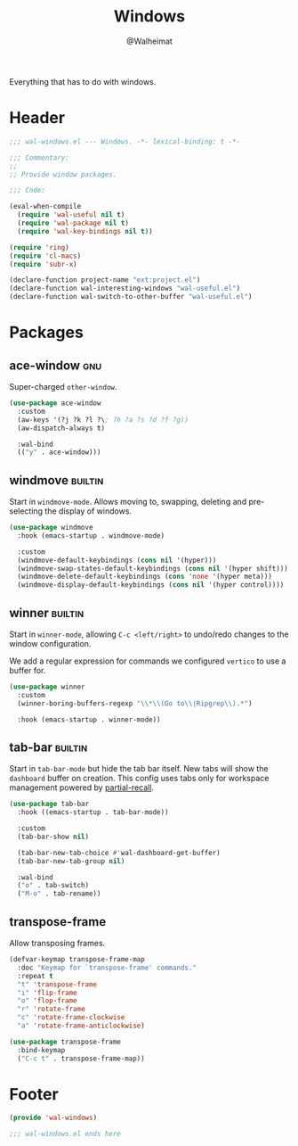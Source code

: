 #+TITLE: Windows
#+AUTHOR: @Walheimat
#+PROPERTY: header-args:emacs-lisp :tangle (wal-tangle-target)
#+TAGS: { package : builtin(b) melpa(m) gnu(e) nongnu(n) git(g) }

Everything that has to do with windows.

* Header
:PROPERTIES:
:VISIBILITY: folded
:END:

#+BEGIN_SRC emacs-lisp
;;; wal-windows.el --- Windows. -*- lexical-binding: t -*-

;;; Commentary:
;;
;; Provide window packages.

;;; Code:

(eval-when-compile
  (require 'wal-useful nil t)
  (require 'wal-package nil t)
  (require 'wal-key-bindings nil t))

(require 'ring)
(require 'cl-macs)
(require 'subr-x)

(declare-function project-name "ext:project.el")
(declare-function wal-interesting-windows "wal-useful.el")
(declare-function wal-switch-to-other-buffer "wal-useful.el")
#+END_SRC

* Packages

** ace-window                                                           :gnu:

Super-charged =other-window=.

#+begin_src emacs-lisp
(use-package ace-window
  :custom
  (aw-keys '(?j ?k ?l ?\; ?h ?a ?s ?d ?f ?g))
  (aw-dispatch-always t)

  :wal-bind
  (("y" . ace-window)))
#+end_src

** windmove                                                         :builtin:
:PROPERTIES:
:UNNUMBERED: t
:END:

Start in =windmove-mode=. Allows moving to, swapping, deleting and
pre-selecting the display of windows.

#+begin_src emacs-lisp
(use-package windmove
  :hook (emacs-startup . windmove-mode)

  :custom
  (windmove-default-keybindings (cons nil '(hyper)))
  (windmove-swap-states-default-keybindings (cons nil '(hyper shift)))
  (windmove-delete-default-keybindings (cons 'none '(hyper meta)))
  (windmove-display-default-keybindings (cons nil '(hyper control))))
#+end_src

** winner                                                           :builtin:
:PROPERTIES:
:UNNUMBERED: t
:END:

Start in =winner-mode=, allowing =C-c <left/right>= to undo/redo
changes to the window configuration.

We add a regular expression for commands we configured =vertico= to
use a buffer for.

#+BEGIN_SRC emacs-lisp
(use-package winner
  :custom
  (winner-boring-buffers-regexp "\\*\\(Go to\\|Ripgrep\\).*")

  :hook (emacs-startup . winner-mode))
#+END_SRC

** tab-bar                                                          :builtin:
:PROPERTIES:
:UNNUMBERED: t
:END:

Start in =tab-bar-mode= but hide the tab bar itself. New tabs will
show the =dashboard= buffer on creation. This config uses tabs only
for workspace management powered by [[file:wal-bridge.org::*partial-recall][partial-recall]].

#+begin_src emacs-lisp
(use-package tab-bar
  :hook ((emacs-startup . tab-bar-mode))

  :custom
  (tab-bar-show nil)

  (tab-bar-new-tab-choice #'wal-dashboard-get-buffer)
  (tab-bar-new-tab-group nil)

  :wal-bind
  ("o" . tab-switch)
  ("M-o" . tab-rename))
#+end_src

** transpose-frame
:PROPERTIES:
:UNNUMBERED: t
:END:

Allow transposing frames.

#+begin_src emacs-lisp
(defvar-keymap transpose-frame-map
  :doc "Keymap for `transpose-frame' commands."
  :repeat t
  "t" 'transpose-frame
  "i" 'flip-frame
  "o" 'flop-frame
  "r" 'rotate-frame
  "c" 'rotate-frame-clockwise
  "a" 'rotate-frame-anticlockwise)

(use-package transpose-frame
  :bind-keymap
  ("C-c t" . transpose-frame-map))
#+end_src

* Footer
:PROPERTIES:
:VISIBILITY: folded
:END:

#+BEGIN_SRC emacs-lisp
(provide 'wal-windows)

;;; wal-windows.el ends here
#+END_SRC

